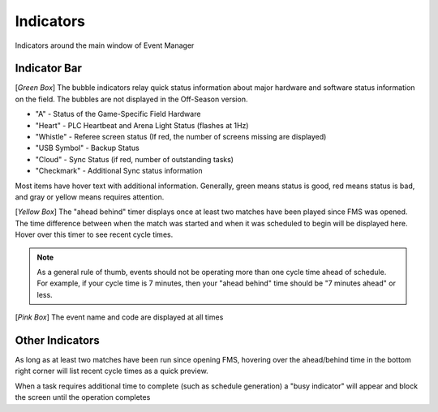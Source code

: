 .. _navigation-indicators:

Indicators
======================

Indicators around the main window of Event Manager

Indicator Bar
--------------------

.. image:: images/indicators-0.png

[*Green Box*] The bubble indicators relay quick status information about major hardware and software status information on the field. The bubbles are not displayed in the Off-Season version.

* "A" - Status of the Game-Specific Field Hardware
* "Heart" - PLC Heartbeat and Arena Light Status (flashes at 1Hz)
* "Whistle" - Referee screen status (If red, the number of screens missing are displayed)
* "USB Symbol" - Backup Status
* "Cloud" - Sync Status (if red, number of outstanding tasks)
* "Checkmark" - Additional Sync status information


Most items have hover text with additional information. Generally, green means status is good, red means status is bad, and gray or yellow means requires attention.

[*Yellow Box*] The "ahead behind" timer displays once at least two matches have been played since FMS was opened. The time difference between when the match was started and when it was scheduled to begin will be displayed here. Hover over this timer to see recent cycle times.

.. note::
        As a general rule of thumb, events should not be operating more than one cycle time ahead of schedule. For example, if your cycle time is 7 minutes, then your "ahead behind" time should be "7 minutes ahead" or less.

[*Pink Box*] The event name and code are displayed at all times

Other Indicators
--------------------

.. image:: images/indicators-1.png     

As long as at least two matches have been run since opening FMS, hovering over the ahead/behind time in the bottom right corner will list recent cycle times as a quick preview.

.. image:: images/working.png

When a task requires additional time to complete (such as schedule generation) a "busy indicator" will appear and block the screen until the operation completes

